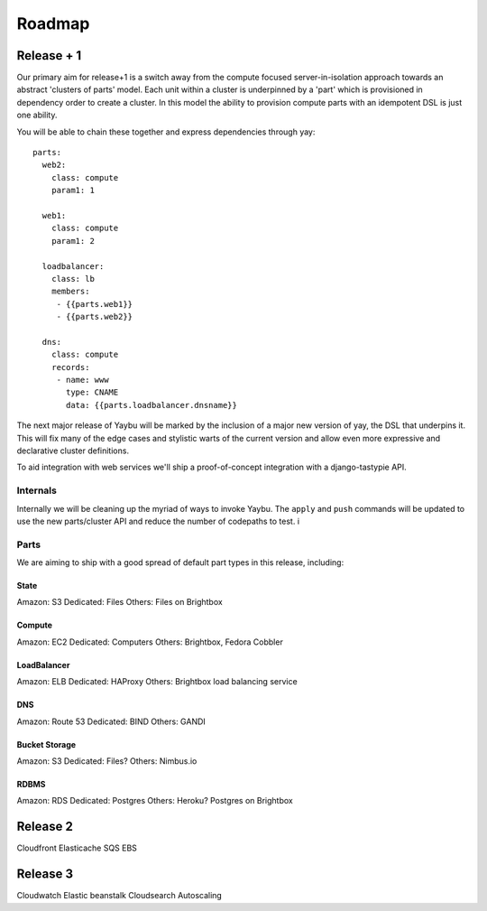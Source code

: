 =======
Roadmap
=======

Release + 1
===========

Our primary aim for release+1 is a switch away from the compute focused
server-in-isolation approach towards an abstract 'clusters of parts' model.
Each unit within a cluster is underpinned by a 'part' which is provisioned in
dependency order to create a cluster. In this model the ability to provision
compute parts with an idempotent DSL is just one ability.

You will be able to chain these together and express dependencies through yay::

    parts:
      web2:
        class: compute
        param1: 1

      web1:
        class: compute
        param1: 2

      loadbalancer:
        class: lb
        members:
         - {{parts.web1}}
         - {{parts.web2}}

      dns:
        class: compute
        records:
         - name: www
           type: CNAME
           data: {{parts.loadbalancer.dnsname}}

The next major release of Yaybu will be marked by the inclusion of a major new
version of yay, the DSL that underpins it. This will fix many of the edge cases
and stylistic warts of the current version and allow even more expressive and
declarative cluster definitions.

To aid integration with web services we'll ship a proof-of-concept integration
with a django-tastypie API.


Internals
---------

Internally we will be cleaning up the myriad of ways to invoke Yaybu. The
``apply`` and ``push`` commands will be updated to use the new parts/cluster
API and reduce the number of codepaths to test.
i


Parts
-----

We are aiming to ship with a good spread of default part types in this release,
including:

State
~~~~~

Amazon: S3
Dedicated: Files
Others: Files on Brightbox

Compute
~~~~~~~

Amazon: EC2
Dedicated: Computers
Others: Brightbox, Fedora Cobbler

LoadBalancer
~~~~~~~~~~~~

Amazon: ELB
Dedicated: HAProxy
Others: Brightbox load balancing service

DNS
~~~

Amazon: Route 53
Dedicated: BIND
Others: GANDI

Bucket Storage
~~~~~~~~~~~~~~

Amazon: S3
Dedicated: Files?
Others: Nimbus.io

RDBMS
~~~~~

Amazon: RDS
Dedicated: Postgres
Others: Heroku? Postgres on Brightbox




Release 2
=========

Cloudfront
Elasticache
SQS
EBS

Release 3
=========

Cloudwatch
Elastic beanstalk
Cloudsearch
Autoscaling
